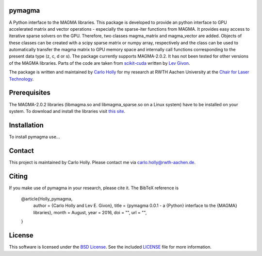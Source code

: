 .. -*- rst -*-

pymagma
_______

A Python interface to the MAGMA libraries.
This package is developed to provide an python interface to GPU accelerated matrix and vector operations - especially the sparse-iter functions from MAGMA. It provides easy access to iterative sparse solvers on the GPU. Therefore, two classes magma_matrix and magma_vector are added. Objects of these classes can be created with a scipy sparse matrix or numpy array, respectively and the class can be used to automatically transfer the magma matrix to GPU memory space and internally call functions corresponding to the present data type (z, c, d or s). The package currently supports MAGMA-2.0.2. It has not been tested for other versions of the MAGMA libraries. Parts of the code are taken from `scikit-cuda <https://github.com/lebedov/scikit-cuda>`_ written by `Lev Givon <http://www.columbia.edu/~lev/>`_.

The package is written and maintained by `Carlo Holly <https://github.com/carloholly>`_ for my research at RWTH Aachen University at the `Chair for Laser Technology <http://www.llt.rwth-aachen.de>`_.

Prerequisites
_____________

The MAGMA-2.0.2 libraries (libmagma.so and libmagma_sparse.so on a Linux system) have to be installed on your system. To download and install the libraries visit `this site <http://icl.cs.utk.edu/magma/software/view.html?id=244>`_.

Installation
____________

To install pymagma use...

Contact
_______

This project is maintained by Carlo Holly. Please contact me via carlo.holly@rwth-aachen.de.

Citing
______

If you make use of pymagma in your research, please cite it. The BibTeX reference is

    @article{Holly_pymagma,
      author        = {Carlo Holly and Lev E. Givon},
      title         = {pymagma 0.0.1 - a {Python} interface to the {MAGMA} libraries},
      month         = August,
      year          = 2016,
      doi           = "",
      url           = "",
    }

License
_______

This software is licensed under the `BSD License <http://www.opensource.org/licenses/bsd-license.php>`_.
See the included `LICENSE`_ file for more information.

.. _LICENSE: LICENSE.rst

